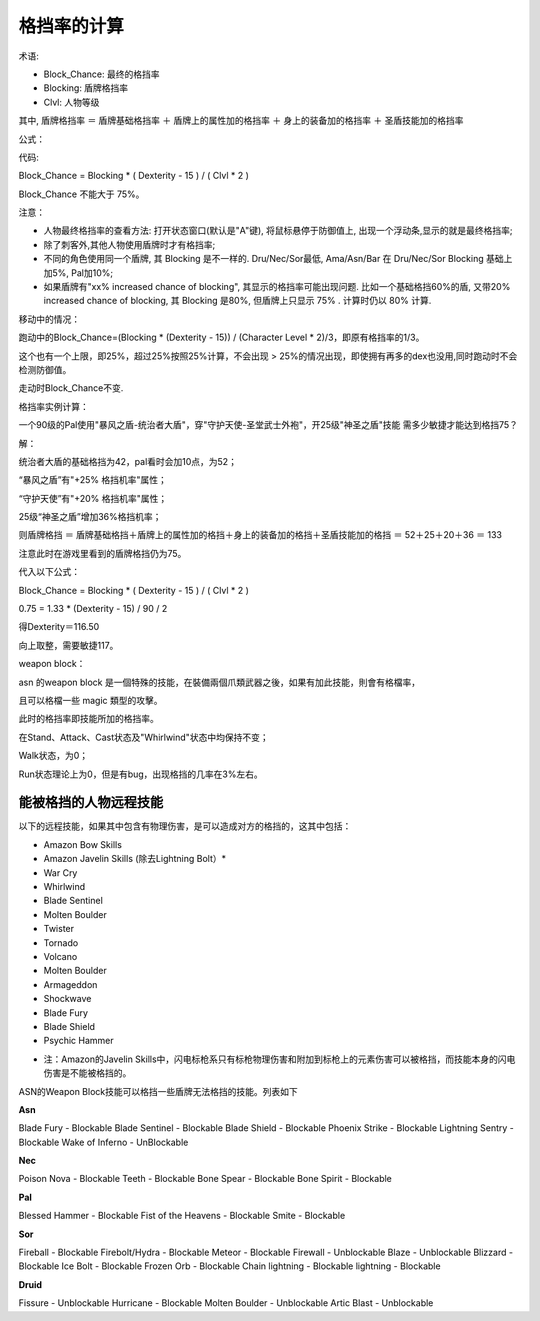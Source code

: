 格挡率的计算
===============================================================================
术语:

- Block_Chance: 最终的格挡率
- Blocking: 盾牌格挡率
- Clvl: 人物等级

其中, 盾牌格挡率 ＝ 盾牌基础格挡率 ＋ 盾牌上的属性加的格挡率 ＋ 身上的装备加的格挡率 ＋ 圣盾技能加的格挡率

公式：

代码:

Block_Chance = Blocking * ( Dexterity - 15 ) / ( Clvl * 2 )

Block_Chance 不能大于 75%。

注意：

* 人物最终格挡率的查看方法: 打开状态窗口(默认是"A"键), 将鼠标悬停于防御值上, 出现一个浮动条,显示的就是最终格挡率;

* 除了刺客外,其他人物使用盾牌时才有格挡率;

* 不同的角色使用同一个盾牌, 其 Blocking 是不一样的. Dru/Nec/Sor最低, Ama/Asn/Bar 在 Dru/Nec/Sor Blocking 基础上加5%, Pal加10%;

* 如果盾牌有"xx% increased chance of blocking", 其显示的格挡率可能出现问题. 比如一个基础格挡60%的盾, 又带20% increased chance of blocking, 其 Blocking 是80%, 但盾牌上只显示 75% . 计算时仍以 80% 计算.

移动中的情况：

跑动中的Block_Chance=(Blocking * (Dexterity - 15)) / (Character Level * 2)/3，即原有格挡率的1/3。 

这个也有一个上限，即25%，超过25%按照25%计算，不会出现 > 25%的情况出现，即使拥有再多的dex也没用,同时跑动时不会检测防御值。

走动时Block_Chance不变.

格挡率实例计算：

一个90级的Pal使用"暴风之盾-统治者大盾"，穿"守护天使-圣堂武士外袍"，开25级"神圣之盾"技能
需多少敏捷才能达到格挡75？

解：

统治者大盾的基础格挡为42，pal看时会加10点，为52；

“暴风之盾”有"+25% 格挡机率"属性；

“守护天使”有"+20% 格挡机率"属性；

25级“神圣之盾”增加36%格挡机率；

则盾牌格挡 ＝ 盾牌基础格挡＋盾牌上的属性加的格挡＋身上的装备加的格挡＋圣盾技能加的格挡 ＝ 52＋25＋20＋36 ＝ 133

注意此时在游戏里看到的盾牌格挡仍为75。

代入以下公式：

Block_Chance = Blocking * ( Dexterity - 15 ) / ( Clvl * 2 )

0.75 = 1.33 * (Dexterity - 15) / 90 / 2

得Dexterity＝116.50

向上取整，需要敏捷117。

weapon block：

asn 的weapon block 是一個特殊的技能，在裝備兩個爪類武器之後，如果有加此技能，則會有格檔率，

且可以格檔一些 magic 類型的攻擊。

此时的格挡率即技能所加的格挡率。

在Stand、Attack、Cast状态及"Whirlwind"状态中均保持不变；

Walk状态，为0；

Run状态理论上为0，但是有bug，出现格挡的几率在3%左右。


能被格挡的人物远程技能
-------------------------------------------------------------------------------
以下的远程技能，如果其中包含有物理伤害，是可以造成对方的格挡的，这其中包括：

- Amazon Bow Skills
- Amazon Javelin Skills (除去Lightning Bolt）*
- War Cry
- Whirlwind
- Blade Sentinel
- Molten Boulder
- Twister
- Tornado
- Volcano
- Molten Boulder
- Armageddon
- Shockwave
- Blade Fury
- Blade Shield
- Psychic Hammer


* 注：Amazon的Javelin Skills中，闪电标枪系只有标枪物理伤害和附加到标枪上的元素伤害可以被格挡，而技能本身的闪电伤害是不能被格挡的。

ASN的Weapon Block技能可以格挡一些盾牌无法格挡的技能。列表如下

**Asn**

::

Blade Fury          - Blockable
Blade Sentinel      - Blockable
Blade Shield        - Blockable
Phoenix Strike      - Blockable
Lightning Sentry    - Blockable
Wake of Inferno     - UnBlockable

**Nec**

::

Poison Nova         - Blockable
Teeth               - Blockable
Bone Spear          - Blockable
Bone Spirit         - Blockable

**Pal**

::

Blessed Hammer      - Blockable
Fist of the Heavens - Blockable
Smite               - Blockable

**Sor**

::

Fireball            - Blockable
Firebolt/Hydra      - Blockable
Meteor              - Blockable 
Firewall            - Unblockable
Blaze               - Unblockable
Blizzard            - Blockable
Ice Bolt            - Blockable
Frozen Orb          - Blockable
Chain lightning     - Blockable
lightning           - Blockable

**Druid**

::

Fissure             - Unblockable
Hurricane           - Blockable
Molten Boulder      - Unblockable
Artic Blast         - Unblockable